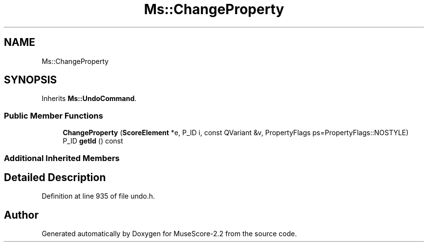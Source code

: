 .TH "Ms::ChangeProperty" 3 "Mon Jun 5 2017" "MuseScore-2.2" \" -*- nroff -*-
.ad l
.nh
.SH NAME
Ms::ChangeProperty
.SH SYNOPSIS
.br
.PP
.PP
Inherits \fBMs::UndoCommand\fP\&.
.SS "Public Member Functions"

.in +1c
.ti -1c
.RI "\fBChangeProperty\fP (\fBScoreElement\fP *e, P_ID i, const QVariant &v, PropertyFlags ps=PropertyFlags::NOSTYLE)"
.br
.ti -1c
.RI "P_ID \fBgetId\fP () const"
.br
.in -1c
.SS "Additional Inherited Members"
.SH "Detailed Description"
.PP 
Definition at line 935 of file undo\&.h\&.

.SH "Author"
.PP 
Generated automatically by Doxygen for MuseScore-2\&.2 from the source code\&.
